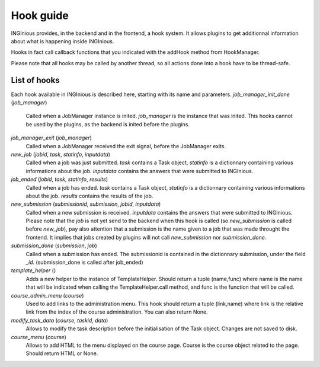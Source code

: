 Hook guide
==========

INGInious provides, in the backend and in the frontend, a hook system.
It allows plugins to get additionnal information about what is happening inside INGInious.

Hooks in fact call callback functions that you indicated with the addHook method from HookManager.

Please note that all hooks may be called by another thread, so all actions done into a hook have to be thread-safe.

List of hooks
-------------

Each hook available in INGInious is described here, starting with its name and parameters.
*job_manager_init_done* (*job_manager*)
	Called when a JobManager instance is inited. *job_manager* is the instance that was inited.
	This hooks cannot be used by the plugins, as the backend is inited before the plugins.
*job_manager_exit* (*job_manager*)
	Called when a JobManager received the exit signal, before the JobManager exits.
*new_job* (*jobid*, *task*, *statinfo*, *inputdata*)
	Called when a job was just submitted. *task* contains a Task object,
	*statinfo* is a dictionnary containing various informations about the job.
	*inputdata* contains the answers that were submitted to INGInious.
*job_ended* (*jobid*, *task*, *statinfo*, *results*)
	Called when a job has ended. *task* contains a Task object,
	*statinfo* is a dictionnary containing various informations about the job.
	*results* contains the results of the job.
*new_submission* (*submissionid*, *submission*, *jobid*, *inputdata*)
	Called when a new submission is received.
	*inputdata* contains the answers that were submitted to INGInious.
	Please note that the *job* is not yet send to the backend when this hook is called (so *new_submission* is called before *new_job*),
	pay also attention that a submission is the name given to a job that was made throught the frontend.
	It implies that jobs created by plugins will not call *new_submission* nor *submission_done*.
*submission_done* (*submission*, *job*)
	Called when a submission has ended. The submissionid is contained in the dictionnary submission, under the field *_id*.
	(submission_done is called after job_ended)
*template_helper* ()
    Adds a new helper to the instance of TemplateHelper. Should return a tuple (name,func) where name is the name that will
    be indicated when calling the TemplateHelper.call method, and func is the function that will be called.
*course_admin_menu* (*course*)
    Used to add links to the administration menu. This hook should return a tuple (link,name) 
    where link is the relative link from the index of the course administration.
    You can also return None.
*modify_task_data* (*course*, *taskid*, *data*)
    Allows to modify the task description before the initialisation of the Task object.
    Changes are not saved to disk.
*course_menu* (*course*)
    Allows to add HTML to the menu displayed on the course page. Course is the course object related to the page.
    Should return HTML or None.